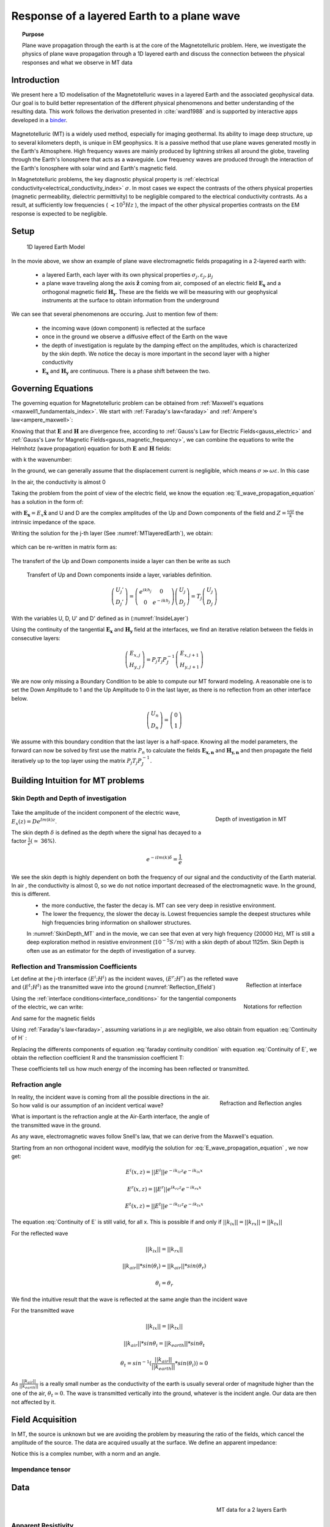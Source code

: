 .. _MT_N_layered_Earth:

Response of a layered Earth to a plane wave
===========================================

.. topic:: Purpose

    Plane wave propagation through the earth is at the core of the Magnetotelluric problem. Here, we investigate the physics of plane wave propagation through a 1D layered earth and discuss the connection between the physical responses and what we observe in MT data

.. raw:: html
    :file: ./images/movieMT_time.html

Introduction
------------

We present here a 1D modelisation of the Magnetotelluric waves in a layered Earth and the associated geophysical data. Our goal is to build better representation of the different physical phenomenons and better understanding of the resulting data. This work follows the derivation presented in :cite:`ward1988` and is supported by interactive apps developed in a `binder`_.

 .. image:: http://mybinder.org/badge.svg 
    :target: http://mybinder.org/repo/ubcgif/em_examples/notebooks/geophysical_surveys/MT_N_Layered_Earth/MT_n_layered_earth_example.ipynb
    :align: center

.. _binder: http://mybinder.org/repo/ubcgif/em_examples/notebooks/geophysical_surveys/MT_N_Layered_Earth/MT_n_layered_earth_example.ipynb

Magnetotelluric (MT) is a widely used method, especially for imaging geothermal. Its ability to image deep structure, up to several kilometers depth, is unique in EM geophysics. It is a passive method that use plane waves generated mostly in the Earth's Atmosphere. High frequency waves are mainly produced by lightning strikes all around the globe, traveling through the Earth's Ionosphere that acts as a waveguide. Low frequency waves are produced through the interaction of the Earth's Ionosphere with solar wind and Earth's magnetic field.

In Magnetotelluric problems, the key diagnostic physical property is :ref:`electrical conductivity<electrical_conductivity_index>` :math:`\sigma`. In most cases we expect the contrasts of the others physical properties (magnetic permeability, dielectric permittivity) to be negligible compared to the electrical conductivity contrasts. As a result, at sufficiently low frequencies ( :math:`\prec 10^5 Hz` ), the impact of the other physical properties  contrasts on the EM response is expected to be negligible.



Setup
-----

 .. figure:: images/MT_N_layered_Earth-1.hires.png
    :align: center
    :scale: 50% 
    :name: MTlayeredEarth

    1D layered Earth Model

In the movie above, we show an example of plane wave electromagnetic fields propagating in a 2-layered earth with:

 - a layered Earth, each layer with its own physical properties :math:`\sigma_j, \varepsilon_j, \mu_j`

 - a plane wave traveling along the axis :math:`\mathbf{\hat{z}}` coming from air, composed of an electric field :math:`\mathbf{E_x}` and a orthogonal magnetic field :math:`\mathbf{H_y}`. These are the fields we will be measuring with our geophysical instruments at the surface to obtain information from the underground


We can see that several phenomenons are occuring. Just to mention few of them:

 - the incoming wave (down component) is reflected at the surface

 - once in the ground we observe a diffusive effect of the Earth on the wave 

 - the depth of investigation is regulate by the damping effect on the amplitudes, which is characterized by the skin depth. We notice the decay is more important in the second layer with a higher conductivity

 - :math:`\mathbf{E_x}` and  :math:`\mathbf{H_y}` are continuous. There is a phase shift between the two.

Governing Equations
-------------------

The governing equation for Magnetotelluric problem can be obtained from
:ref:`Maxwell's equations <maxwell1_fundamentals_index>`. We start with :ref:`Faraday's law<faraday>` and :ref:`Ampere's law<ampere_maxwell>`:

.. math::
    \nabla \times \mathbf{E_x} = - i \omega \mu \mathbf{H_y}
    :label: Faraday
    
.. math::
    \nabla \times \mathbf{H_y} = (\sigma + i \omega \varepsilon) \mathbf{E_x}
    :label: Ampere

Knowing that that :math:`\mathbf{E}` and :math:`\mathbf{H}` are divergence free, according to :ref:`Gauss's Law for Electric Fields<gauss_electric>` and :ref:`Gauss's Law for Magnetic Fields<gauss_magnetic_frequency>`, we can combine the equations to write the Helmhotz (wave propagation) equation for both :math:`\mathbf{E}` and :math:`\mathbf{H}` fields:

.. math::
    \nabla ^2  \mathbf{E_x} + k^2 \mathbf{E_x} = 0
    :label: E_wave_propagation_equation

.. math::
    \nabla ^2 \mathbf{H_y} + k^2 \mathbf{H_y} = 0
    :label: H_wave_propagation_equation

with k the wavenumber:

.. math::
    k = \sqrt{\omega ^2 \mu \varepsilon - i \omega \mu \sigma }
    :label: kwavenumber


In the ground, we can generally assume that the displacement current is negligible, which means :math:`\sigma \gg \omega \varepsilon`. In this case 

.. math::
    k_{ground} \simeq (1-i) \sqrt{ \frac{\omega \mu \sigma}{2} }
    :label: kwavenumber_steadystate

In the air, the conductivity is almost 0

.. math::
    k_{air} \simeq \omega \sqrt{ \mu_0 \varepsilon_0}
    :label: kwavenumber_air

Taking the problem from the point of view of the electric field, we know the equation :eq:`E_wave_propagation_equation` has a solution in the form of:

.. math::
    E_x (z) = U e^{i k z} + D e^{-i k z}
    :label: Electric field components
    
.. math::
    H_y (z) = \frac{1}{- i \omega \mu} (\nabla \times \mathbf{E_x})_y = \frac{k}{ \omega \mu} (D e^{-i k z} - U e^{i k z}) = \frac{1}{Z} (D e^{-i k z} - U e^{i k z})
    :label: Magnetic field components

with :math:`\mathbf{E_x} = E_x \mathbf{\hat{x}}`  and U and D are the complex amplitudes of the Up and Down components of the field and :math:`Z = \frac{ \omega \mu}{k}` the intrinsic impedance of the space.

Writing the solution for the j-th layer (See :numref:`MTlayeredEarth`), we obtain:

 .. math::
    E_{x,j} (z) = U_j e^{i k (z-z_{j-1})} + D_j e^{-i k (z-z_{j-1})}
    :label: Electric field components in layers
    
 .. math::
    H_{y,j} (z) = \frac{1}{Z_j} (D_j e^{-i k (z-z_{j-1})} - U_j e^{i k (z-z_{j-1})})
    :label: Magnetic field components in layers


which can be re-written in matrix form as:

 .. math::
    \left(\begin{matrix} E_{x,j} \\ H_{y,j} \end{matrix} \right) = \left(\begin{matrix} 1 & 1 \\ -\frac{1}{Z_j} & \frac{1}{Z_j} \end{matrix} \right) \left(\begin{matrix} U_j \\ D_j \end{matrix} \right) 
    = P_j \left(\begin{matrix} U_j \\ D_j \end{matrix} \right)
    :label: Propagation matrix 

The transfert of the Up and Down components inside a layer can then be write as such

 .. figure:: images/InsideLayer.png
    :align: center
    :scale: 100% 
    :name: InsideLayer

    Transfert of Up and Down components inside a layer, variables definition.


.. math::
    \left(\begin{matrix} U_j' \\ D_j' \end{matrix} \right)  = \left(\begin{matrix} e^{i k h_j} & 0 \\ 0 & e^{-i k h_j} \end{matrix} \right) \left(\begin{matrix} U_j \\ D_j \end{matrix} \right) 
    = T_j \left(\begin{matrix} U_j \\ D_j \end{matrix} \right) 

With the variables U, D, U' and D' defined as in (:numref:`InsideLayer`)

Using the continuity of the tangential :math:`\mathbf{E_x}` and :math:`\mathbf{H_y}` field at the interfaces, we find an iterative relation between the fields in consecutive layers:

.. math::
    \left(\begin{matrix} E_{x,j} \\ H_{y,j} \end{matrix} \right) = P_j T_j P^{-1}_J \left(\begin{matrix} E_{x,j+1} \\ H_{y,j+1} \end{matrix} \right)

We are now only missing a Boundary Condition to be able to compute our MT forward modeling. A reasonable one is to set the Down Amplitude to 1 and the Up Amplitude to 0 in the last layer, as there is no reflection from an other interface below.

.. math::
    \left(\begin{matrix} U_n \\ D_n \end{matrix} \right)  = \left(\begin{matrix} 0 \\ 1 \end{matrix} \right) 

We assume with this boundary condition that the last layer is a half-space. Knowing all the model parameters, the forward can now be solved by first use the matrix :math:`P_{n}` to calculate the fields :math:`\mathbf{E_{x,n}}` and :math:`\mathbf{H_{y,n}}` and then propagate the field iteratively up to the top layer using the matrix :math:`P_j T_j P^{-1}_J`.

Building Intuition for MT problems
----------------------------------

Skin Depth and Depth of investigation
*************************************

 .. figure:: images/SkinDepth_MT.png
    :align: right
    :scale: 50% 
    :name: SkinDepth_MT

    Depth of investigation in MT

Take the amplitude of the incident component of the electric wave, :math:`E_{x} (z) =  D e^{Im(k) z}`.

The skin depth :math:`\delta` is defined as the depth where the signal has decayed to a factor :math:`\frac{1}{e}(\simeq` 36%).
 
.. math::
    e^{-i Im(k) \delta} = \frac{1}{e}
 
.. math::
    \delta = \sqrt{ \frac{2}{\omega \mu \sigma}} \simeq \frac{500}{\sqrt{\sigma f}}
    :label: Skin Depth

We see the skin depth is highly dependent on both the frequency of our signal and the conductivity of the Earth material. In air , the conductivity is almost 0, so we do not notice important decreased of the electromagnetic wave. In the ground, this is different.
 - the more conductive, the faster the decay is. MT can see very deep in resistive environment.
 - The lower the frequency, the slower the decay is. Lowest frequencies sample the deepest structures while high frequencies bring information on shallower structures.

 In :numref:`SkinDepth_MT` and in the movie, we can see that even at very high frequency (20000 Hz), MT is still a deep exploration method in resistive environment (:math:`10^{-5} S/m`) with a skin depth of about 1125m. Skin Depth is often use as an estimator for the depth of investigation of a survey.

Reflection and Transmission Coefficients
****************************************

.. figure:: images/Reflection_MT_annotated.png
 :align: right
 :scale: 50% 
 :name: Reflection_MT

 Reflection at 
 interface

.. figure :: images/Reflection_Efield.png 
 :align: right
 :scale: 50% 
 :name: Reflection_Efield

 Notations for 
 reflection



Let define at the j-th interface :math:`(E^i ; H^i)` as the incident waves, :math:`(E^r ; H^r)` as the refleted wave and :math:`(E^t ; H^t)` as the transmitted wave into the ground (:numref:`Reflection_Efield`) 

Using the :ref:`interface conditions<interface_conditions>` for the tangential components of the electric, we can write:

.. math::
    E^i + E^r = E^t
    :label: Continuity of E

And same for the magnetic fields

.. math::
    H^i + H^r = H^t
    :label: Continuity of H

Using :ref:`Faraday's law<faraday>`, assuming variations in :math:`\mu` are negligible, we also obtain from equation :eq:`Continuity of H` :

.. math::
    k_j E^i - k_j E^r = k_{j+1} E^t
    :label: faraday continuity condition

Replacing the differents components of equation :eq:`faraday continuity condition` with equation :eq:`Continuity of E`, we obtain the reflection coefficient R and the transmission coefficient T:

.. math::
    R = \frac{E^r}{E^i} = \frac{k_j - k_{j+1}}{k_j + k_{j+1}}
    :label: Reflection Coefficient

.. math::
    T = \frac{E^t}{E^i} = \frac{2 k_j}{k_j + k_{j+1}}
    :label: Transmission Coefficient

These coefficients tell us how much energy of the incoming has been reflected or transmitted.

Refraction angle
****************

.. figure:: images/RefractionAngle.png
 :align: right
 :scale: 50% 
 :name: Refraction_MT

 Refraction and Reflection angles


In reality, the incident wave is coming from all the possible directions in the air. So how valid is our assumption of an incident vertical wave?

What is important is the refraction angle at the Air-Earth interface, the angle of the transmitted wave in the ground.

As any wave, electromagnetic waves follow Snell's law, that we can derive from the Maxwell's equation.

Starting from an non orthogonal incident wave, modifyig the solution for :eq:`E_wave_propagation_equation` , we now get:

.. math::
    E^i(x,z) =||E^i|| e^{-i k_{iz} z} e^{-i k_{ix} x}

.. math::
    E^r(x,z) = ||E^r|| e^{i k_{rz} z} e^{-i k_{rx} x}

.. math::
    E^t(x,z) = ||E^t|| e^{-i k_{tz} z} e^{-i k_{tx} x}


The equation :eq:`Continuity of E` is still valid, for all x. This is possible if and only if :math:`||k_{ix}||=||k_{rx}||=||k_{tx}||`


For the reflected wave

.. math::
   ||k_{ix}||=||k_{rx}||

.. math::
    ||k_{air}|| *sin (\theta_i) = ||k_{air}||*sin (\theta_r)

.. math::
    \theta_i = \theta_r

We find the intuitive result that the wave is reflected at the same angle than the incident wave

For the transmitted wave

.. math::
    ||k_{ix}||=||k_{tx}||

.. math::
    ||k_{air}|| *sin \theta_i = ||k_{earth}||*sin \theta_t

.. math::
    \theta_t = sin^{-1} (\frac{||k_{air}||}{||k_{earth}||} *sin (\theta_i))  \simeq 0

As :math:`\frac{||k_{air}||}{||k_{earth}||}` is a really small number as the conductivity of the earth is usually several order of magnitude higher than the one of the air, :math:`\theta_t \simeq 0`. The wave is transmitted vertically into the ground, whatever is the incident angle. Our data are then not affected by it.





Field Acquisition
-----------------

In MT, the source is unknown but we are avoiding the problem by measuring the ratio of the fields, which cancel the amplitude of the source. The data are acquired usually at the surface. We define an apparent impedance:

.. math::
    \hat{Z}_{xy} = \frac{E_x}{H_y}
    :label: Apparent Impedance Definition


Notice this is a complex number, with a norm and an angle.

Impendance tensor
*****************


Data
----

 .. figure:: images/MTdata.PNG
    :align: right
    :scale: 70% 
    :name: MTdata

    MT data for a 2 layers Earth


Apparent Resistivity
********************

The apparent resistivity is obtained through the amplitude of the apparent Impedance :math:`\hat{Z_{xy}}`.

.. math::
    \rho_{app} = \frac{1}{\mu_0 \omega} |\hat{Z_{xy}}|^2
    :label: Apparent Resistivity Definition

For a half-space, :math:`\rho_{app} = \rho_{earth}` :

.. math::
    \hat{Z}_{xy} = \frac{\omega \mu}{k_{earth}} = (1+i) \sqrt{\frac{\omega \mu}{2 \sigma_{earth}}}

.. math::
    \rho_{app} = \frac{1}{\mu_0 \omega} |1+i|^2 \frac{\omega \mu}{2 \sigma_{earth}} = \rho_{earth}



For a nonhomogeneous earth, :math:`\rho_{app}` at a particular frequency is an average of the conductivity of the earth on about a sphere with a radius equal to the skin depth.

Phase
*****

The phase is obtained through the angle of the apparent Impedance :math:`\hat{Z}_{xy}`.

.. math::
    \Theta =tan^{-1} \frac{Im(\hat{Z}_{xy})}{Re(\hat{Z}_{xy})}
    :label: Phase Definition

for a half-space,



.. math::
    \Theta = tan^{-1} \frac{Im({Z_{xy}})}{Re({Z_{xy}})} 
    = tan^{-1} 1
    = \frac{\pi}{4}


If :math:`\sigma` **increases** at depth, then :math:`\Theta` **increases** before returning to 45°


If :math:`\sigma` **decreases** at depth, then :math:`\Theta` **decreases** before returning to 45°


Survey Design
-------------

Interpretation
--------------

Pratical Consideration
----------------------

